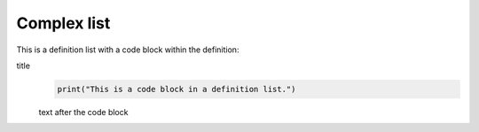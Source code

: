Complex list
============

This is a definition list with a code block within the definition:

title
    .. code-block:: python

       print("This is a code block in a definition list.")

    text after the code block